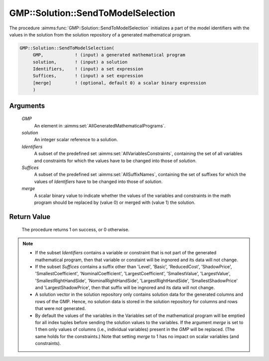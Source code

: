 .. aimms:procedure:: GMP::Solution::SendToModelSelection(GMP, solution, Identifiers, Suffices)

.. _GMP::Solution::SendToModelSelection:

GMP::Solution::SendToModelSelection
===================================

The procedure :aimms:func:`GMP::Solution::SendToModelSelection` initializes a part
of the model identifiers with the values in the solution from the
solution repository of a generated mathematical program.

.. code-block:: aimms

    GMP::Solution::SendToModelSelection(
         GMP,            ! (input) a generated mathematical program
         solution,       ! (input) a solution
         Identifiers,    ! (input) a set expression
         Suffices,       ! (input) a set expression
         [merge]         ! (optional, default 0) a scalar binary expression
         )

Arguments
---------

    *GMP*
        An element in :aimms:set:`AllGeneratedMathematicalPrograms`.

    *solution*
        An integer scalar reference to a solution.

    *Identifiers*
        A subset of the predefined set :aimms:set:`AllVariablesConstraints`, containing the set of all
        variables and constraints for which the values have to be changed into
        those of *solution*.

    *Suffices*
        A subset of the predefined set :aimms:set:`AllSuffixNames`, containing the set of suffixes
        for which the values of *Identifiers* have to be changed into those of
        *solution*.

    *merge*
        A scalar binary value to indicate whether the values of the variables and
        constraints in the math program should be replaced by (value 0) or merged
        with (value 1) the solution.

Return Value
------------

    The procedure returns 1 on success, or 0 otherwise.

.. note::

    -  If the subset *Identifiers* contains a variable or constraint that is
       not part of the generated mathematical program, then that variable or
       constaint will be ingnored and its data will not change.

    -  If the subset *Suffices* contains a suffix other than 'Level',
       'Basic', 'ReducedCost', 'ShadowPrice', 'SmallestCoefficient',
       'NominalCoefficient', 'LargestCoefficient', 'SmallestValue',
       'LargestValue', 'SmallestRightHandSide', 'NominalRightHandSide',
       'LargestRightHandSide', 'SmallestShadowPrice' and
       'LargestShadowPrice', then that suffix will be ingnored and its data
       will not change.

    -  A solution vector in the solution repository only contains solution
       data for the generated columns and rows of the GMP. Hence, no
       solution data is stored in the solution repository for columns and
       rows that were not generated.

    -  By default the values of the variables in the Variables set of the mathematical
       program will be emptied for all index tuples before sending the solution values
       to the variables. If the argument *merge* is set to 1 then only values of columns
       (i.e., individual variables) present in the *GMP* will be replaced. (The same holds
       for the constraints.) Note that setting *merge* to 1 has no impact on scalar variables
       (and constraints).

.. seealso::

    The routines :aimms:func:`GMP::Instance::Generate`, :aimms:func:`GMP::Solution::RetrieveFromModel`, :aimms:func:`GMP::Solution::RetrieveFromSolverSession`, :aimms:func:`GMP::Solution::SendToSolverSession` and :aimms:func:`GMP::Solution::SendToModel`
